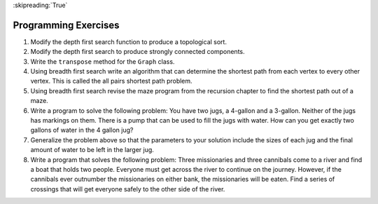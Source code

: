 ..  Copyright (C)  Brad Miller, David Ranum
    This work is licensed under the Creative Commons Attribution-NonCommercial-ShareAlike 4.0 International License. To view a copy of this license, visit http://creativecommons.org/licenses/by-nc-sa/4.0/.

:skipreading:`True`

Programming Exercises
---------------------

#. Modify the depth first search function to produce a topological sort.

#. Modify the depth first search to produce strongly connected
   components.

#. Write the ``transpose`` method for the ``Graph`` class.

#. Using breadth first search write an algorithm that can determine the
   shortest path from each vertex to every other vertex. This is called
   the all pairs shortest path problem.

#. Using breadth first search revise the maze program from
   the recursion chapter to find the shortest path out of a maze.

#. Write a program to solve the following problem: You have two jugs, a
   4-gallon and a 3-gallon. Neither of the jugs has markings on them.
   There is a pump that can be used to fill the jugs with water. How can
   you get exactly two gallons of water in the 4 gallon jug?

#. Generalize the problem above so that the parameters to your solution
   include the sizes of each jug and the final amount of water to be
   left in the larger jug.

#. Write a program that solves the following problem: Three missionaries
   and three cannibals come to a river and find a boat that holds two
   people. Everyone must get across the river to continue on the
   journey. However, if the cannibals ever outnumber the missionaries on
   either bank, the missionaries will be eaten. Find a series of
   crossings that will get everyone safely to the other side of the
   river.

